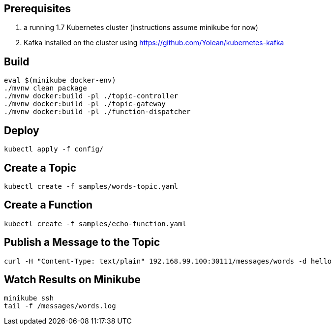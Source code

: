 == Prerequisites

1. a running 1.7 Kubernetes cluster (instructions assume minikube for now)
2. Kafka installed on the cluster using https://github.com/Yolean/kubernetes-kafka

== Build

```
eval $(minikube docker-env)
./mvnw clean package
./mvnw docker:build -pl ./topic-controller
./mvnw docker:build -pl ./topic-gateway
./mvnw docker:build -pl ./function-dispatcher
```

== Deploy

```
kubectl apply -f config/
```

== Create a Topic

```
kubectl create -f samples/words-topic.yaml
```

== Create a Function

```
kubectl create -f samples/echo-function.yaml
```

== Publish a Message to the Topic

```
curl -H "Content-Type: text/plain" 192.168.99.100:30111/messages/words -d hello
```

== Watch Results on Minikube

```
minikube ssh
tail -f /messages/words.log
```
